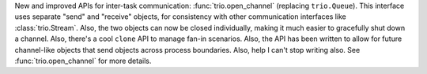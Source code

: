 New and improved APIs for inter-task communication:
:func:`trio.open_channel` (replacing ``trio.Queue``). This interface
uses separate "send" and "receive" objects, for consistency with other
communication interfaces like :class:`trio.Stream`. Also, the two
objects can now be closed individually, making it much easier to
gracefully shut down a channel. Also, there's a cool ``clone``
API to manage fan-in scenarios. Also, the API has been written to
allow for future channel-like objects that send objects across process
boundaries. Also, help I can't stop writing also. See
:func:`trio.open_channel` for more details.
